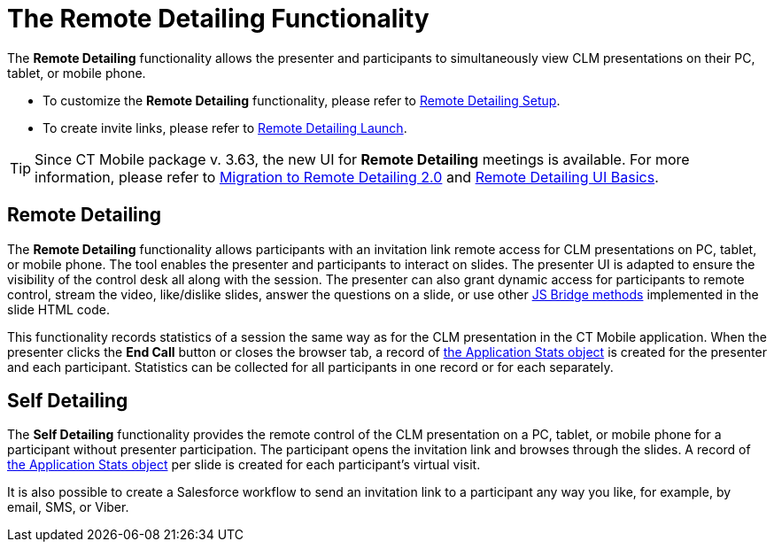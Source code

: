 = The Remote Detailing Functionality

The *Remote Detailing* functionality allows the presenter and participants to simultaneously view CLM presentations on their PC, tablet, or mobile phone.

* To customize the *Remote Detailing* functionality, please refer to xref:ios/ct-presenter/the-remote-detailing-functionality/remote-detailing-setup/index.adoc[Remote Detailing Setup].
* To create invite links, please refer to xref:ios/ct-presenter/the-remote-detailing-functionality/remote-detailing-launch/index.adoc[Remote Detailing Launch].

TIP: Since CT Mobile package v. 3.63, the new UI for *Remote Detailing* meetings is available. For more information, please refer to xref:ios/ct-presenter/the-remote-detailing-functionality/migration-to-remote-detailing-2-0.adoc[Migration to Remote Detailing 2.0] and xref:ios/ct-presenter/the-remote-detailing-functionality/remote-detailing-ui-basics/index.adoc[Remote Detailing UI Basics].

[[h2_1279002041]]
== Remote Detailing

The *Remote Detailing* functionality allows participants with an invitation link remote access for CLM presentations on PC, tablet, or mobile phone. The tool enables the presenter and participants to interact on slides. The presenter UI is adapted to ensure the visibility of the control desk all along with the session. The presenter can also grant dynamic access for participants to remote control, stream the video, like/dislike slides, answer the questions on a slide, or use other xref:ios/ct-presenter/js-bridge-api/js-bridge-methods-availability.adoc[JS Bridge methods] implemented in the slide HTML code.

This functionality records statistics of a session the same way as for the CLM presentation in the CT Mobile application. When the presenter clicks the *End Call* button or closes the browser tab, a record of xref:ios/ct-presenter/about-ct-presenter/clm-scheme/clm-applicationstats.adoc[the Application Stats object] is created for the presenter and each participant. Statistics can be collected for all participants in one record or for each separately.

[[h2_1854710639]]
== Self Detailing

The *Self Detailing* functionality provides the remote control of the CLM presentation on a PC, tablet, or mobile phone for a participant without presenter participation. The participant opens the invitation link and browses through the slides. A record of xref:ios/ct-presenter/about-ct-presenter/clm-scheme/clm-applicationstats.adoc[the Application Stats object] per slide is created for each participant's virtual visit.

It is also possible to create a Salesforce workflow to send an invitation link to a participant any way you like, for example, by email, SMS, or Viber.
